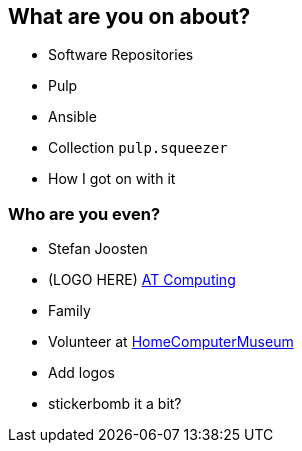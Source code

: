 == What are you on about?

* Software Repositories
* Pulp
* Ansible
* Collection `pulp.squeezer`
* How I got on with it


=== Who are you even?

* Stefan Joosten
* (LOGO HERE) link:https://www.atcomputing.nl[AT Computing]
* Family
* Volunteer at link:https://www.homecomputermuseum.nl[HomeComputerMuseum]

[.notes]
--
* Add logos
* stickerbomb it a bit?
--

